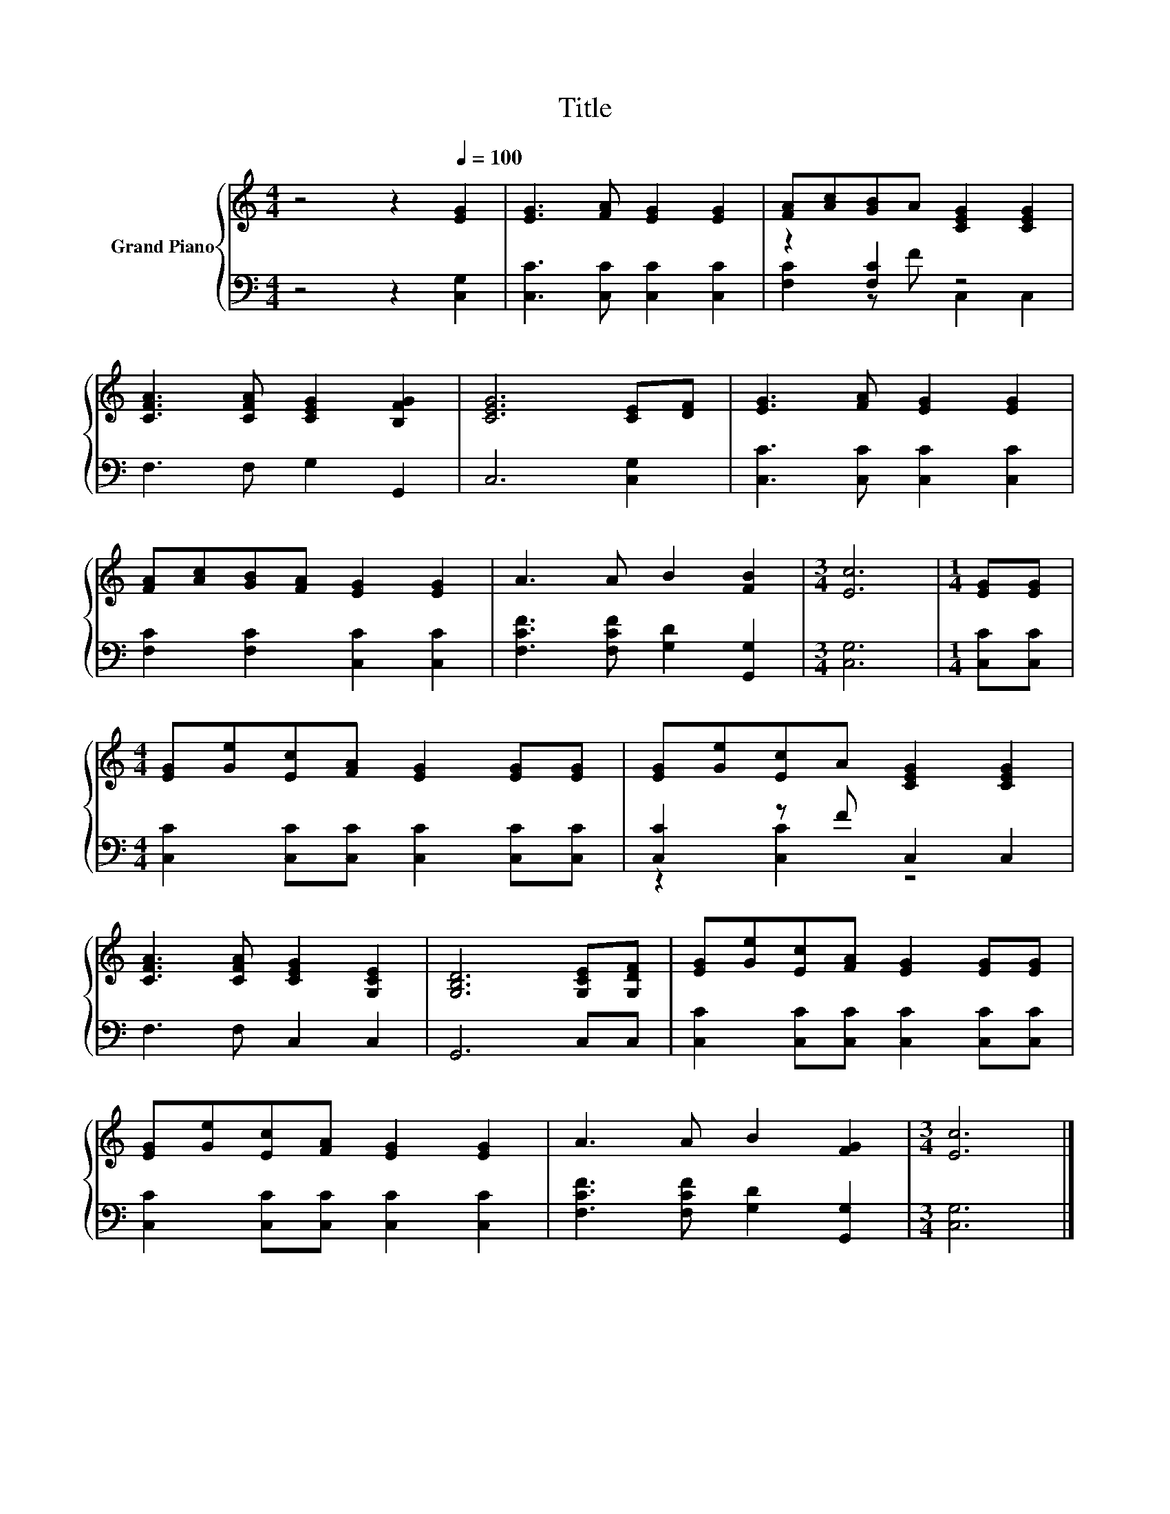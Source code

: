 X:1
T:Title
%%score { 1 | ( 2 3 ) }
L:1/8
M:4/4
K:C
V:1 treble nm="Grand Piano"
V:2 bass 
V:3 bass 
V:1
 z4 z2[Q:1/4=100] [EG]2 | [EG]3 [FA] [EG]2 [EG]2 | [FA][Ac][GB]A [CEG]2 [CEG]2 | %3
 [CFA]3 [CFA] [CEG]2 [B,FG]2 | [CEG]6 [CE][DF] | [EG]3 [FA] [EG]2 [EG]2 | %6
 [FA][Ac][GB][FA] [EG]2 [EG]2 | A3 A B2 [FB]2 |[M:3/4] [Ec]6 |[M:1/4] [EG][EG] | %10
[M:4/4] [EG][Ge][Ec][FA] [EG]2 [EG][EG] | [EG][Ge][Ec]A [CEG]2 [CEG]2 | %12
 [CFA]3 [CFA] [CEG]2 [G,CE]2 | [G,B,D]6 [G,CE][G,DF] | [EG][Ge][Ec][FA] [EG]2 [EG][EG] | %15
 [EG][Ge][Ec][FA] [EG]2 [EG]2 | A3 A B2 [FG]2 |[M:3/4] [Ec]6 |] %18
V:2
 z4 z2 [C,G,]2 | [C,C]3 [C,C] [C,C]2 [C,C]2 | z2 [F,C]2 z4 | F,3 F, G,2 G,,2 | C,6 [C,G,]2 | %5
 [C,C]3 [C,C] [C,C]2 [C,C]2 | [F,C]2 [F,C]2 [C,C]2 [C,C]2 | [F,CF]3 [F,CF] [G,D]2 [G,,G,]2 | %8
[M:3/4] [C,G,]6 |[M:1/4] [C,C][C,C] |[M:4/4] [C,C]2 [C,C][C,C] [C,C]2 [C,C][C,C] | %11
 [C,C]2 z F C,2 C,2 | F,3 F, C,2 C,2 | G,,6 C,C, | [C,C]2 [C,C][C,C] [C,C]2 [C,C][C,C] | %15
 [C,C]2 [C,C][C,C] [C,C]2 [C,C]2 | [F,CF]3 [F,CF] [G,D]2 [G,,G,]2 |[M:3/4] [C,G,]6 |] %18
V:3
 x8 | x8 | [F,C]2 z F C,2 C,2 | x8 | x8 | x8 | x8 | x8 |[M:3/4] x6 |[M:1/4] x2 |[M:4/4] x8 | %11
 z2 [C,C]2 z4 | x8 | x8 | x8 | x8 | x8 |[M:3/4] x6 |] %18

